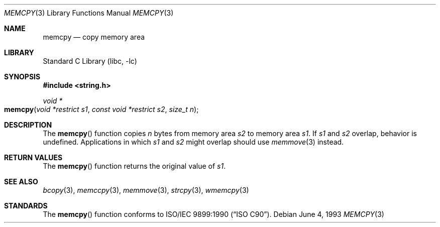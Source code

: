 .\" Copyright (c) 1990, 1991, 1993
.\"	The Regents of the University of California.  All rights reserved.
.\"
.\" This code is derived from software contributed to Berkeley by
.\" Chris Torek and the American National Standards Committee X3,
.\" on Information Processing Systems.
.\"
.\" Redistribution and use in source and binary forms, with or without
.\" modification, are permitted provided that the following conditions
.\" are met:
.\" 1. Redistributions of source code must retain the above copyright
.\"    notice, this list of conditions and the following disclaimer.
.\" 2. Redistributions in binary form must reproduce the above copyright
.\"    notice, this list of conditions and the following disclaimer in the
.\"    documentation and/or other materials provided with the distribution.
.\" 4. Neither the name of the University nor the names of its contributors
.\"    may be used to endorse or promote products derived from this software
.\"    without specific prior written permission.
.\"
.\" THIS SOFTWARE IS PROVIDED BY THE REGENTS AND CONTRIBUTORS ``AS IS'' AND
.\" ANY EXPRESS OR IMPLIED WARRANTIES, INCLUDING, BUT NOT LIMITED TO, THE
.\" IMPLIED WARRANTIES OF MERCHANTABILITY AND FITNESS FOR A PARTICULAR PURPOSE
.\" ARE DISCLAIMED.  IN NO EVENT SHALL THE REGENTS OR CONTRIBUTORS BE LIABLE
.\" FOR ANY DIRECT, INDIRECT, INCIDENTAL, SPECIAL, EXEMPLARY, OR CONSEQUENTIAL
.\" DAMAGES (INCLUDING, BUT NOT LIMITED TO, PROCUREMENT OF SUBSTITUTE GOODS
.\" OR SERVICES; LOSS OF USE, DATA, OR PROFITS; OR BUSINESS INTERRUPTION)
.\" HOWEVER CAUSED AND ON ANY THEORY OF LIABILITY, WHETHER IN CONTRACT, STRICT
.\" LIABILITY, OR TORT (INCLUDING NEGLIGENCE OR OTHERWISE) ARISING IN ANY WAY
.\" OUT OF THE USE OF THIS SOFTWARE, EVEN IF ADVISED OF THE POSSIBILITY OF
.\" SUCH DAMAGE.
.\"
.\"     @(#)memcpy.3	8.1 (Berkeley) 6/4/93
.\" $FreeBSD: src/lib/libc/string/memcpy.3,v 1.9 2009/04/07 13:42:53 trasz Exp $
.\"
.Dd June 4, 1993
.Dt MEMCPY 3
.Os
.Sh NAME
.Nm memcpy
.Nd copy memory area
.Sh LIBRARY
.Lb libc
.Sh SYNOPSIS
.In string.h
.Ft void *
.Fo memcpy
.Fa "void *restrict s1"
.Fa "const void *restrict s2"
.Fa "size_t n"
.Fc
.Sh DESCRIPTION
The
.Fn memcpy
function
copies
.Fa n
bytes from memory area
.Fa s2
to memory area
.Fa s1 .
If 
.Fa s1
and 
.Fa s2
overlap, behavior is undefined.
Applications in which
.Fa s1
and 
.Fa s2 
might overlap should use
.Xr memmove 3
instead.
.Sh RETURN VALUES
The
.Fn memcpy
function
returns the original value of
.Fa s1 .
.Sh SEE ALSO
.Xr bcopy 3 ,
.Xr memccpy 3 ,
.Xr memmove 3 ,
.Xr strcpy 3 ,
.Xr wmemcpy 3
.Sh STANDARDS
The
.Fn memcpy
function
conforms to
.St -isoC .
